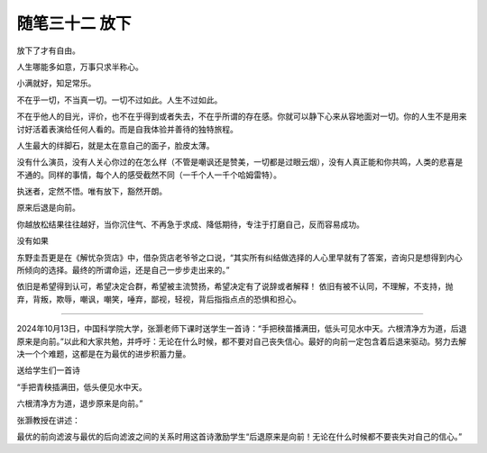 ﻿随笔三十二 放下
======================

放下了才有自由。

人生哪能多如意，万事只求半称心。

小满就好，知足常乐。

不在乎一切，不当真一切。一切不过如此。人生不过如此。

不在乎他人的目光，评价，也不在乎得到或者失去，不在乎所谓的存在感。你就可以静下心来从容地面对一切。你的人生不是用来讨好活着表演给任何人看的。而是自我体验并善待的独特旅程。

人生最大的绊脚石，就是太在意自己的面子，脸皮太薄。

没有什么演员，没有人关心你过的在怎么样（不管是嘲讽还是赞美，一切都是过眼云烟），没有人真正能和你共鸣，人类的悲喜是不通的。同样的事情，每个人的感受截然不同（一千个人一千个哈姆雷特）。

执迷者，定然不悟。唯有放下，豁然开朗。


原来后退是向前。

你越放松结果往往越好，当你沉住气、不再急于求成、降低期待，专注于打磨自己，反而容易成功。

没有如果

东野圭吾更是在《解忧杂货店》中，借杂货店老爷爷之口说，“其实所有纠结做选择的人心里早就有了答案，咨询只是想得到内心所倾向的选择。最终的所谓命运，还是自己一步步走出来的。”

依旧是希望得到认可，希望决定合群，希望被主流赞扬，希望决定有了说辞或者解释！
依旧有被不认同，不理解，不支持，抛弃，背叛，欺辱，嘲讽，嘲笑，唾弃，鄙视，轻视，背后指指点点的恐惧和担心。

-----------------------------------------------------------------------------------------------------

2024年10月13日，中国科学院大学，张灏老师下课时送学生一首诗：“手把秧苗播满田，低头可见水中天。六根清净方为道，后退原来是向前。”以此和大家共勉，并呼吁：无论在什么时候，都不要对自己丧失信心。最好的向前一定包含着后退来驱动。努力去解决一个个难题，这都是在为最优的进步积蓄力量。


送给学生们一首诗


“手把青秧插满田，低头便见水中天。

六根清净方为道，退步原来是向前。”


张灏教授在讲述：

最优的前向滤波与最优的后向滤波之间的关系时用这首诗激励学生“后退原来是向前！无论在什么时候都不要丧失对自己的信心。”
